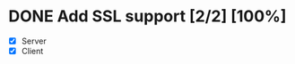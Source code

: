 * DONE Add SSL support [2/2] [100%] 
  CLOSED: [2019-06-09 Sun 23:32] SCHEDULED: <2019-06-09 Sun>
  - [X] Server
  - [X] Client
